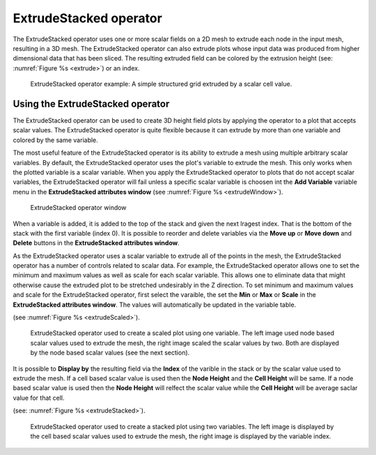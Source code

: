 .. _ExtrudeStacked operator:

ExtrudeStacked operator
~~~~~~~~~~~~~~~~~~~~~~~

The ExtrudeStacked operator uses one or more scalar fields on a 2D
mesh to extrude each node in the input mesh, resulting in a 3D
mesh. The ExtrudeStacked operator can also extrude plots whose input
data was produced from higher dimensional data that has been
sliced. The resulting extruded field can be colored by the extrusion height
(see: :numref:`Figure %s <extrude>`) or an index.

.. _extrude:

.. figure:: images/extrude.png

   ExtrudeStacked operator example: A simple structured grid extruded
   by a scalar cell value.

Using the ExtrudeStacked operator
"""""""""""""""""""""""""""""""""

The ExtrudeStacked operator can be used to create 3D height field
plots by applying the operator to a plot that accepts scalar
values. The ExtrudeStacked operator is quite flexible because it can
extrude by more than one variable and colored by the same variable.

The most useful feature of the ExtrudeStacked operator is its ability
to extrude a mesh using multiple arbitrary scalar variables. By
default, the ExtrudeStacked operator uses the plot's variable to
extrude the mesh. This only works when the plotted variable is a
scalar variable. When you apply the ExtrudeStacked operator to plots
that do not accept scalar variables, the ExtrudeStacked operator will
fail unless a specific scalar variable is choosen int the **Add
Variable** variable menu in the **ExtrudeStacked attributes window**
(see :numref:`Figure %s <extrudeWindow>`).

.. _extrudeWindow:

.. figure:: images/extrudeWindow.png

   ExtrudeStacked operator window

When a variable is added, it is added to the top of the stack and
given the next lragest index. That is the bottom of the stack with the
first variable (index 0). It is possible to reorder and delete
variables via the **Move up** or **Move down** and **Delete** buttons
in the **ExtrudeStacked attributes window**.

As the ExtrudeStacked operator uses a scalar variable to extrude all
of the points in the mesh, the ExtrudeStacked operator has a number of
controls related to scalar data. For example, the ExtrudeStacked
operator allows one to set the minimum and maximum values as well as
scale for each scalar variable. This allows one to eliminate data that
might otherwise cause the extruded plot to be stretched undesirably in
the Z direction. To set minimum and maximum values and scale for the
ExtrudeStacked operator, first select the varaible, the set the
**Min** or **Max** or **Scale** in the **ExtrudeStacked attributes
window**. The values will automatically be updated in the variable
table.

(see :numref:`Figure %s <extrudeScaled>`).

.. _extrudeScaled:

.. figure:: images/extrudeScaled.png

   ExtrudeStacked operator used to create a scaled plot using one
   variable. The left image used node based scalar values used to
   extrude the mesh, the right image scaled the scalar values by two.
   Both are displayed by the node based scalar values (see the next
   section).

It is possible to **Display by** the resulting field via the **Index**
of the varible in the stack or by the scalar value used to extrude the
mesh. If a cell based scalar value is used then the **Node Height**
and the **Cell Height** will be same. If a node based scalar value is
used then the **Node Height** will relfect the scalar value while the
**Cell Height** will be average saclar value for that cell.

(see: :numref:`Figure %s <extrudeStacked>`).

.. _extrudeStacked:

.. figure:: images/extrudeStacked.png

   ExtrudeStacked operator used to create a stacked plot using two
   variables. The left image is displayed by the cell based scalar
   values used to extrude the mesh, the right image is displayed by
   the variable index.
